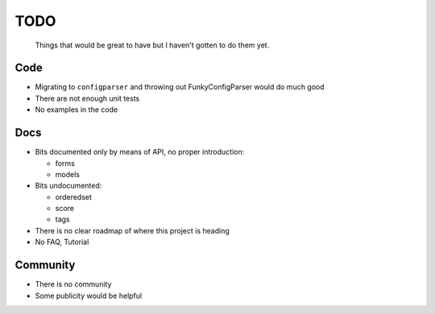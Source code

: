 ====
TODO
====
  
  Things that would be great to have but I haven't gotten to do them yet.

Code
----

* Migrating to ``configparser`` and throwing out FunkyConfigParser would do much
  good
   
* There are not enough unit tests

* No examples in the code

Docs
----

* Bits documented only by means of API, no proper introduction:

  * forms

  * models

* Bits undocumented:

  * orderedset

  * score
    
  * tags

* There is no clear roadmap of where this project is heading

* No FAQ, Tutorial

Community
---------

* There is no community

* Some publicity would be helpful
